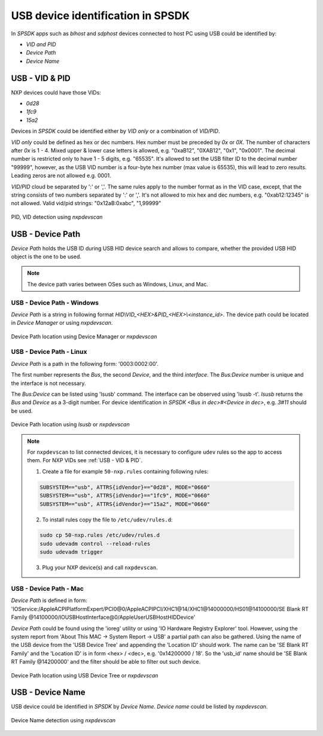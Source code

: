 .. TODO: [SPSDK-722] Check reference in rst for usb and uart using include not toctree


==================================
USB device identification in SPSDK
==================================

In *SPSDK* apps such as *blhost* and *sdphost* devices connected to host PC using USB could be identified by:

- *VID and PID*
- *Device Path*
- *Device Name*

---------------
USB - VID & PID
---------------

NXP devices could have those VIDs:

- *0d28*
- *1fc9*
- *15a2*

Devices in *SPSDK* could be identified either by *VID only* or a combination of *VID/PID*.

*VID only* could be defined as hex or dec numbers. Hex number must be preceded by `0x` or `0X`. The number of characters after `0x` is 1 - 4. Mixed upper & lower case letters is allowed, e.g. "0xaB12", "0XAB12", "0x1", "0x0001". The decimal number is restricted only to have 1 - 5 digits, e.g. "65535". It's allowed to set the USB filter ID to the decimal number "99999", however, as the USB VID number is a four-byte hex number (max value is 65535), this will lead to zero results. Leading zeros are not allowed e.g. 0001.

*VID/PID* cloud be separated by ':' or ','. The same rules apply to the number format as in the VID case, except, that the string consists of two numbers separated by ':' or ','. It's not allowed to mix hex and dec numbers, e.g. "0xab12:12345" is not allowed.
Valid vid/pid strings: "0x12aB:0xabc", "1,99999"

.. figure:: ../_static/images/nxpdevscan_usb_detect-vid-pid.png
    :scale: 50 %
    :align: center

    PID, VID detection using `nxpdevscan`

-----------------
USB - Device Path
-----------------

*Device Path* holds the USB ID during USB HID device search and allows to compare, whether the provided USB HID object is the one to be used.

.. note::

    The device path varies between OSes such as Windows, Linux, and Mac.


USB - Device Path - Windows
===========================

*Device Path* is a string in following format `HID\\VID_<HEX>&PID_<HEX>\\<instance_id>`. The device path could be located in *Device Manager* or using *nxpdevscan*.

.. figure:: ../_static/images/windows_usb_device_path_location.png
    :scale: 25 %
    :align: center

    Device Path location using Device Manager or `nxpdevscan`

USB - Device Path - Linux
=========================

*Device Path* is a path in the following form: '0003:0002:00'.

The first number represents the *Bus*, the second *Device*, and the third *interface*. The *Bus:Device* number is unique and the interface is not necessary.

The *Bus:Device* can be listed using 'lsusb' command. The interface can be observed using 'lsusb -t'. `lsusb` returns the *Bus* and *Device* as a 3-digit number. For device identification in *SPSDK* `<Bus in dec>#<Device in dec>`, e.g. `3#11` should be used.

.. figure:: ../_static/images/linux_usb_device_path_location.png
    :scale: 25 %
    :align: center

    Device Path location using `lsusb` or `nxpdevscan`

.. note::

    For ``nxpdevscan`` to list connected devices, it is necessary to configure ``udev`` rules so the app to access them. For NXP VIDs see :ref:`USB - VID & PID`.

    1. Create a file for example ``50-nxp.rules`` containing following rules:

    .. code::

        SUBSYSTEM=="usb", ATTRS{idVendor}=="0d28", MODE="0660"
        SUBSYSTEM=="usb", ATTRS{idVendor}=="1fc9", MODE="0660"
        SUBSYSTEM=="usb", ATTRS{idVendor}=="15a2", MODE="0660"

    2. To install rules copy the file to ``/etc/udev/rules.d``:

    .. code-block:: bash

        sudo cp 50-nxp.rules /etc/udev/rules.d
        sudo udevadm control --reload-rules
        sudo udevadm trigger

    3. Plug your NXP device(s) and call ``nxpdevscan``.

USB - Device Path - Mac
=======================

*Device Path* is defined in form: 'IOService:/AppleACPIPlatformExpert/PCI0@0/AppleACPIPCI/XHC1@14/XHC1@14000000/HS01@14100000/SE Blank RT Family @14100000/IOUSBHostInterface@0/AppleUserUSBHostHIDDevice'

*Device Path* could be found using the 'ioreg' utility or using 'IO Hardware Registry Explorer' tool. However, using the system report from 'About This MAC -> System Report -> USB' a partial path can also be gathered. Using the name of the USB device from the 'USB Device Tree' and appending the 'Location ID' should work. The name can be 'SE Blank RT Family' and the 'Location ID' is in form <hex> / <dec>, e.g. '0x14200000 / 18'. So the 'usb_id' name should be 'SE Blank RT Family @14200000' and the filter should be able to filter out such device.

.. figure:: ../_static/images/mac_usb_device_path_location.png
    :scale: 50 %
    :align: center

    Device Path location using USB Device Tree or `nxpdevscan`

-----------------
USB - Device Name
-----------------

USB device could be identified in *SPSDK* by *Device Name*. *Device name* could be listed by *nxpdevscan*.

.. figure:: ../_static/images/nxpdevscan_usb_detect-device-path.png
    :scale: 50 %
    :align: center

    Device Name detection using `nxpdevscan`

